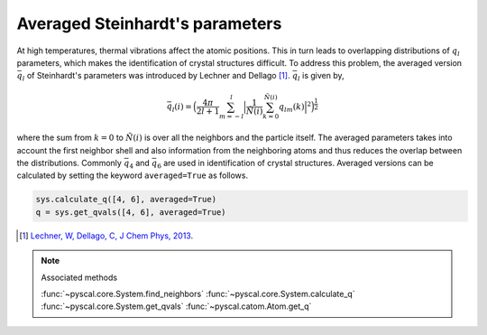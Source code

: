 
Averaged Steinhardt's parameters
--------------------------------

At high temperatures, thermal vibrations affect the atomic positions.
This in turn leads to overlapping distributions of :math:`q_l`
parameters, which makes the identification of
crystal structures difficult. To address this problem, the averaged
version :math:`\bar{q}_l` of Steinhardt's parameters was introduced by Lechner
and Dellago [1]_. :math:`\bar{q}_l` is given by,

.. math::  \bar{q}_l (i) =  \Big(  \frac{4\pi}{2l+1}  \sum_{m=-l}^l \Big| \frac{1}{\tilde{N}(i)} \sum_{k=0}^{\tilde{N}(i)} q_{lm}(k) \Big|^2 \Big )^{\frac{1}{2}}

where the sum from :math:`k=0` to :math:`\tilde{N}(i)` is over all the
neighbors and the particle itself. The averaged parameters takes into
account the first neighbor shell and also information from the
neighboring atoms and thus reduces the overlap between the
distributions. Commonly :math:`\bar{q}_4` and :math:`\bar{q}_6` are used
in identification of crystal structures.
Averaged versions can be calculated by setting the
keyword ``averaged=True`` as follows.

.. code:: python

    sys.calculate_q([4, 6], averaged=True)
    q = sys.get_qvals([4, 6], averaged=True)

.. [1] `Lechner, W, Dellago, C, J Chem Phys, 2013 <https://aip.scitation.org/doi/full/10.1063/1.2977970>`_.

..  note:: Associated methods

    :func:`~pyscal.core.System.find_neighbors`
    :func:`~pyscal.core.System.calculate_q`
    :func:`~pyscal.core.System.get_qvals`
    :func:`~pyscal.catom.Atom.get_q`
